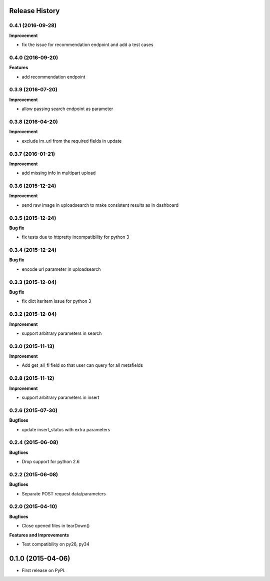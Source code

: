 .. :changelog:

Release History
---------------

0.4.1 (2016-09-28)
++++++++++++++++++

**Improvement**

- fix the issue for recommendation endpoint and add a test cases

0.4.0 (2016-09-20)
++++++++++++++++++

**Features**

- add recommendation endpoint

0.3.9 (2016-07-20)
++++++++++++++++++

**Improvement**

- allow passing search endpoint as parameter

0.3.8 (2016-04-20)
++++++++++++++++++

**Improvement**

- exclude im_url from the required fields in update

0.3.7 (2016-01-21)
++++++++++++++++++

**Improvement**

- add missing info in multipart upload

0.3.6 (2015-12-24)
++++++++++++++++++

**Improvement**

- send raw image in uploadsearch to make consistent results as in dashboard

0.3.5 (2015-12-24)
++++++++++++++++++

**Bug fix**

- fix tests due to httpretty incompatibility for python 3

0.3.4 (2015-12-24)
++++++++++++++++++

**Bug fix**

- encode url parameter in uploadsearch

0.3.3 (2015-12-04)
++++++++++++++++++

**Bug fix**

- fix dict iteritem issue for python 3

0.3.2 (2015-12-04)
++++++++++++++++++

**Improvement**

- support arbitrary parameters in search

0.3.0 (2015-11-13)
++++++++++++++++++

**Improvement**

- Add get_all_fl field so that user can query for all metafields

0.2.8 (2015-11-12)
++++++++++++++++++

**Improvement**

- support arbitrary parameters in insert

0.2.6 (2015-07-30)
++++++++++++++++++

**Bugfixes**

- update insert_status with extra parameters

0.2.4 (2015-06-08)
++++++++++++++++++

**Bugfixes**

- Drop support for python 2.6

0.2.2 (2015-06-08)
++++++++++++++++++

**Bugfixes**

- Separate POST request data/parameters

0.2.0 (2015-04-10)
++++++++++++++++++

**Bugfixes**

- Close opened files in tearDown()

**Features and Improvements**

- Test compatibility on py26, py34

0.1.0 (2015-04-06)
---------------------

* First release on PyPI.
